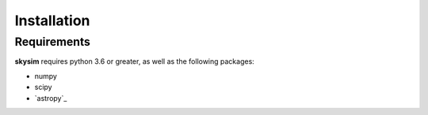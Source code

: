 .. _installation:

************
Installation
************

Requirements
============

**skysim** requires python 3.6 or greater, as well as the following packages:

* numpy
* scipy
* `astropy`_
